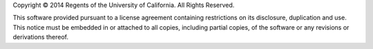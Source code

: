 Copyright © 2014 Regents of the University of California.
All Rights Reserved.

This software provided pursuant to a
license agreement containing restrictions on its disclosure,
duplication and use.  This notice must be embedded in or
attached to all copies, including partial copies, of the
software or any revisions or derivations thereof.
